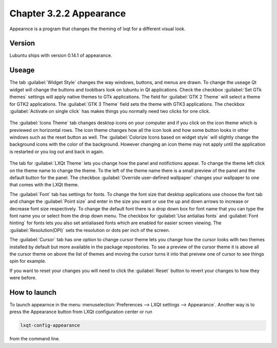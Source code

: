 Chapter 3.2.2 Appearance
========================

Appearnce is a program that changes the theming of lxqt for a different visual look.


Version
-------
Lubuntu ships with version 0.14.1 of appearance. 

Useage
------
The tab :guilabel:`Widget Style` changes the way windows, buttons, and menus are drawn. To change the useage Qt widget will change the buttons and tooblbars look on lubuntu in Qt applications. Check the checkbox :guilabel:`Set GTk themes` settings will apply native themes to GTk applications. The field for :guilabel:`GTK 2 Theme` will select a theme for GTK2 applications. The :guilabel:`GTK 3 Theme` field sets the theme with GTK3 applications. The checkbox :guilabel:`Activate on single click` has makes things you normally need two clicks for one click.  


 .. image:: appearance.png


The :guilabel:`Icons Theme` tab changes desktop icons on your computer and if you click on the icon theme which is previewed on horizontal rows. The icon theme changes how all the icon look and how some button looks in other windows such as the reset button as well. The :guilabel:`Colorize Icons based on widget style` will slightly change the background icons with the color of the background. However changing an icon theme may not apply until the application is restarted or you log out and back in again. 

 .. image:: appearance-icon-theme.png

The tab for :guilabel:`LXQt Theme` lets you change how the panel and notifictions appear. To change the theme left click on the theme name to change the theme. To the left of the theme name there is a small preview of the panel and the default button for the panel. The checkbox :guilabel:`Override user-defined wallpaper` changes your wallpaper to one that comes with the LXQt theme. 

The :guilabel:`Font` tab has settings for fonts. To change the font size that desktop applications use choose the font tab and change the :guilabel:`Point size` and enter in the size you want or use the up and down arrows to increase or decrease font size respectively. To change the default font there is a drop down box for font name that you can type the font name you or select from the drop down menu. The checkbox for  :guilabel:`Use antialias fonts` and :guilabel:`Font hinting` for fonts lets you also set antialiased fonts which are enabled for easier screen viewing. The :guilabel:`Resolution(DPI)` sets the resolution or dots per inch of the screen.  

.. image:: appearance-font.png

The :guilabel:`Cursor` tab has one option to change cursor theme lets you change how the cursor looks with two themes installed by default but more available in the package repositories. To see a preview of the cursor theme it is above all the cursor theme on above the list of themes and moving the cursor turns it into that preivew one of cursor to see things spin for example. 

If you want to reset your changes you will need to click the :guilabel:`Reset` button to revert your changes to how they were before.


How to launch
-------------
To launch appearnce in the menu :menuselection:`Preferences --> LXQt settings --> Appearance`. Another way is to press the Appearance button from LXQt configuration center or run

.. code:: 

    lxqt-config-appearance 
    
from the command line. 
